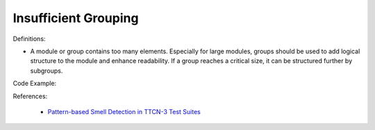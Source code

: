 Insufficient Grouping
^^^^^
Definitions:

* A module or group contains too many elements. Especially for large modules, groups should be used to add logical structure to the module and enhance readability. If a group reaches a critical size, it can be structured further by subgroups.


Code Example::

References:

 * `Pattern-based Smell Detection in TTCN-3 Test Suites <http://citeseerx.ist.psu.edu/viewdoc/download?doi=10.1.1.144.6997&rep=rep1&type=pdf>`_

